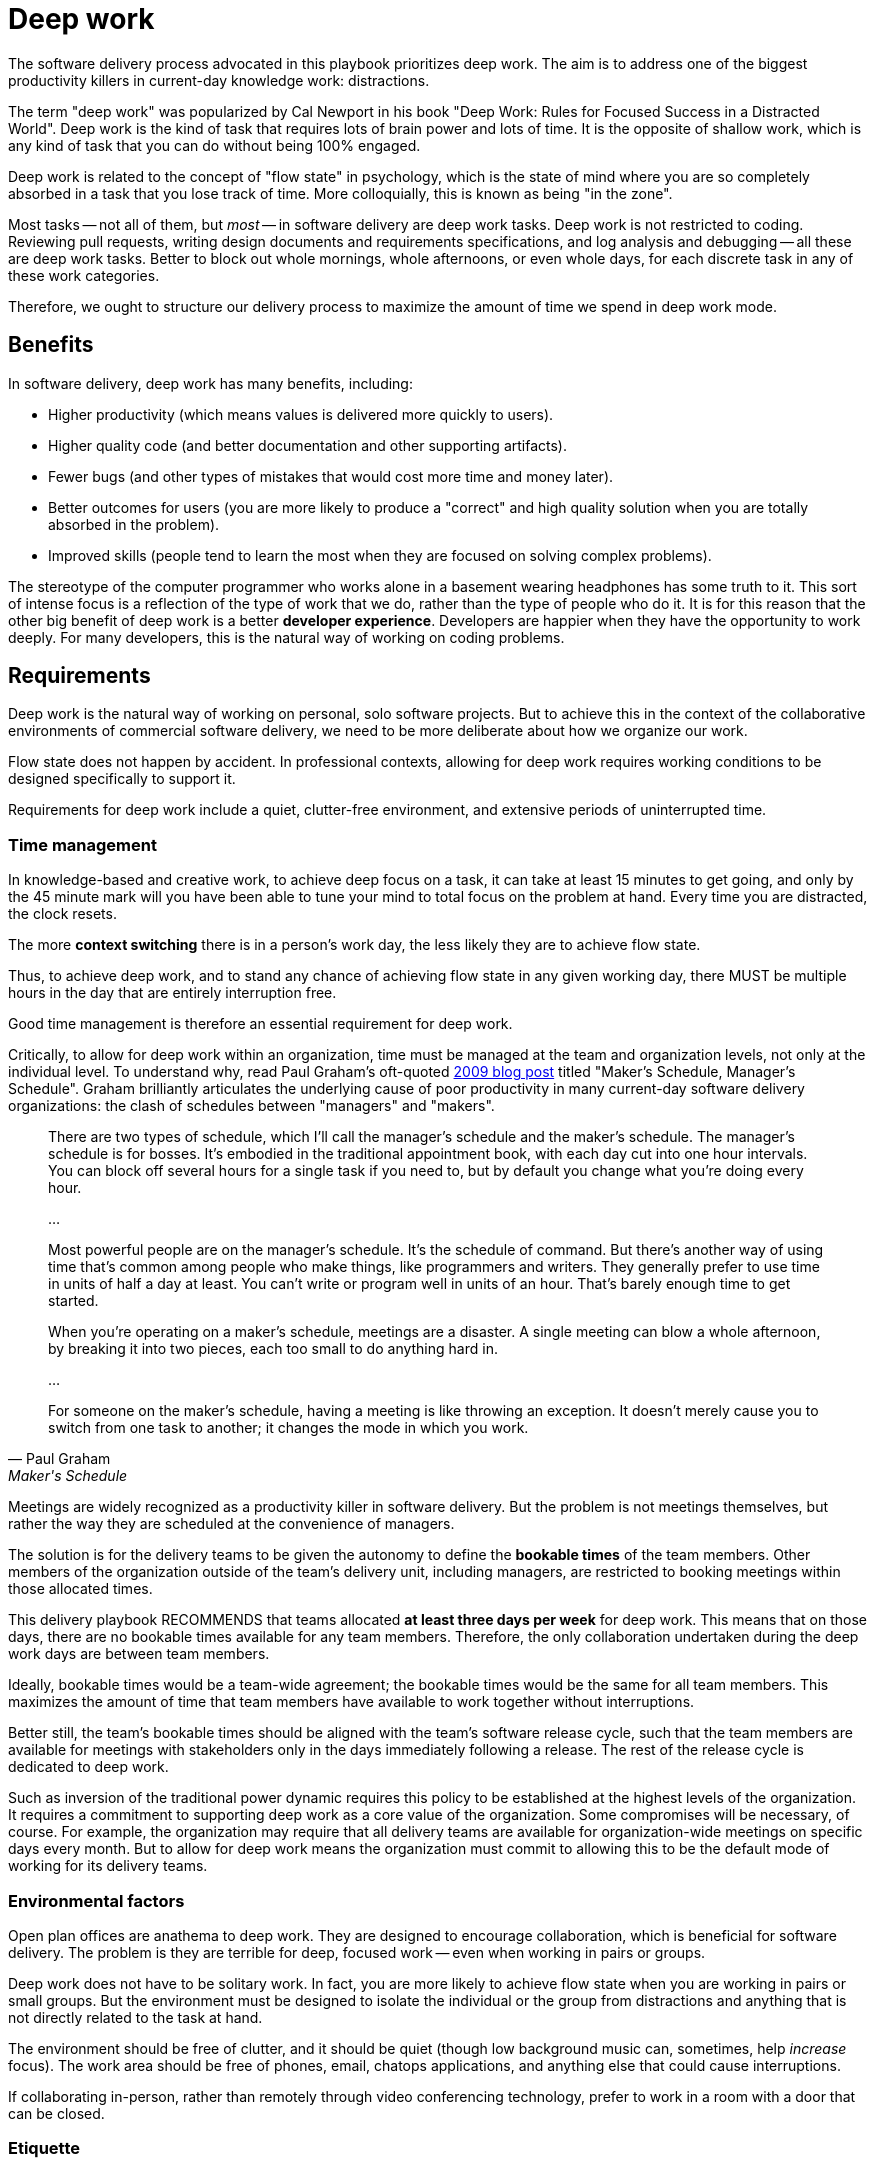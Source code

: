 = Deep work

:link-graham: https://www.paulgraham.com/makersschedule.html

The software delivery process advocated in this playbook prioritizes deep work.
The aim is to address one of the biggest productivity killers in current-day
knowledge work: distractions.

The term "deep work" was popularized by Cal Newport in his book "Deep Work:
Rules for Focused Success in a Distracted World". Deep work is the kind of
task that requires lots of brain power and lots of time. It is the opposite of
shallow work, which is any kind of task that you can do without being 100%
engaged.

Deep work is related to the concept of "flow state" in psychology, which is the
state of mind where you are so completely absorbed in a task that you lose track
of time. More colloquially, this is known as being "in the zone".

Most tasks -- not all of them, but _most_ -- in software delivery are deep work
tasks. Deep work is not restricted to coding. Reviewing pull requests, writing
design documents and requirements specifications, and log analysis and debugging
-- all these are deep work tasks. Better to block out whole mornings, whole
afternoons, or even whole days, for each discrete task in any of these work
categories.

Therefore, we ought to structure our delivery process to maximize the
amount of time we spend in deep work mode.

== Benefits

In software delivery, deep work has many benefits, including:

* Higher productivity (which means values is delivered more quickly to users).
* Higher quality code (and better documentation and other supporting artifacts).
* Fewer bugs (and other types of mistakes that would cost more time and money
  later).
* Better outcomes for users (you are more likely to produce a "correct" and high
  quality solution when you are totally absorbed in the problem).
* Improved skills (people tend to learn the most when they are focused on
  solving complex problems).

The stereotype of the computer programmer who works alone in a basement wearing
headphones has some truth to it. This sort of intense focus is a reflection of
the type of work that we do, rather than the type of people who do it.
It is for this reason that the other big benefit of deep work is a better
*developer experience*. Developers are happier when they have the opportunity
to work deeply. For many developers, this is the natural way of working on
coding problems.

== Requirements

Deep work is the natural way of working on personal, solo software projects.
But to achieve this in the context of the collaborative environments of
commercial software delivery, we need to be more deliberate about how we
organize our work.

Flow state does not happen by accident. In professional contexts, allowing
for deep work requires working conditions to be designed specifically to support
it.

Requirements for deep work include a quiet, clutter-free environment, and
extensive periods of uninterrupted time.

=== Time management

In knowledge-based and creative work, to achieve deep focus on a task, it can
take at least 15 minutes to get going, and only by the 45 minute mark will you
have been able to tune your mind to total focus on the problem at hand. Every
time you are distracted, the clock resets.

The more *context switching* there is in a person's work day, the less
likely they are to achieve flow state.

Thus, to achieve deep work, and to stand any chance of achieving flow state
in any given working day, there MUST be multiple hours in the day that are
entirely interruption free.

Good time management is therefore an essential requirement for deep work.

Critically, to allow for deep work within an organization, time must be managed
at the team and organization levels, not only at the individual level. To
understand why, read Paul Graham's oft-quoted {link-graham}[2009 blog post]
titled "Maker's Schedule, Manager's Schedule". Graham brilliantly articulates
the underlying cause of poor productivity in many current-day software delivery
organizations: the clash of schedules between "managers" and "makers".

[quote, Paul Graham, Maker's Schedule, Manager's Schedule]
____
There are two types of schedule, which I'll call the manager's schedule and the
maker's schedule. The manager's schedule is for bosses. It's embodied in the
traditional appointment book, with each day cut into one hour intervals. You can
block off several hours for a single task if you need to, but by default you
change what you're doing every hour.

...

Most powerful people are on the manager's schedule. It's the schedule of command.
But there's another way of using time that's common among people who make things,
like programmers and writers. They generally prefer to use time in units of half
a day at least. You can't write or program well in units of an hour.
That's barely enough time to get started.

When you're operating on a maker's schedule, meetings are a disaster. A single
meeting can blow a whole afternoon, by breaking it into two pieces, each too
small to do anything hard in.

...

For someone on the maker's schedule, having a meeting is like throwing an
exception. It doesn't merely cause you to switch from one task to another; it
changes the mode in which you work.
____

Meetings are widely recognized as a productivity killer in software delivery.
But the problem is not meetings themselves, but rather the way they are
scheduled at the convenience of managers.

The solution is for the delivery teams to be given the autonomy to define the
*bookable times* of the team members. Other members of the organization outside
of the team's delivery unit, including managers, are restricted to booking
meetings within those allocated times.

This delivery playbook RECOMMENDS that teams allocated *at least three days
per week* for deep work. This means that on those days, there are no bookable
times available for any team members. Therefore, the only collaboration
undertaken during the deep work days are between team members.

Ideally, bookable times would be a team-wide agreement; the bookable times would
be the same for all team members. This maximizes the amount of time that team
members have available to work together without interruptions.

Better still, the team's bookable times should be aligned with the team's
software release cycle, such that the team members are available for meetings
with stakeholders only in the days immediately following a release. The rest of
the release cycle is dedicated to deep work.

Such as  inversion of the traditional power dynamic requires this policy to be
established at the highest levels of the organization. It requires a commitment
to supporting deep work as a core value of the organization. Some compromises
will be necessary, of course. For example, the organization may require that all
delivery teams are available for organization-wide meetings on specific days
every month. But to allow for deep work means the organization must commit to
allowing this to be the default mode of working for its delivery teams.

=== Environmental factors

Open plan offices are anathema to deep work. They are designed to encourage
collaboration, which is beneficial for software delivery. The problem is they
are terrible for deep, focused work -- even when working in pairs or groups.

Deep work does not have to be solitary work. In fact, you are more likely to
achieve flow state when you are working in pairs or small groups. But the
environment must be designed to isolate the individual or the group from
distractions and anything that is not directly related to the task at hand.

The environment should be free of clutter, and it should be quiet (though low
background music can, sometimes, help _increase_ focus). The work area should be
free of phones, email, chatops applications, and anything else that could cause
interruptions.

If collaborating in-person, rather than remotely through video conferencing
technology, prefer to work in a room with a door that can be closed.

=== Etiquette

To achieve deep work, we need to manage both or time and our work environments
in a way that supports it. In addition, we also need to establish good etiquette
in how we communicate with each other.

Etiquette is a set of norms for polite behavior in a society. In the context of
an organization, we can define corporate etiquette as a set of codes for how
people within the organization are expected to interact with one another.
Etiquette can help to promote deep work by normalizing behaviors that support
it, and discouraging behaviors that cause distractions.

We've already touched on this. Booking time on the makers' schedules is the
first step that software delivery organizations can take toward creating a
culture of deep work.

In addition, this delivery playbook RECOMMENDS the following etiquette be
established in software delivery practices (or, indeed, in any organization
that wants to promote deep work). These norms could be established in a team
charter or an employee guidebook, for example.

* When scheduling meetings, invite the minimum number of people, communicate
  the agenda in advance, communicate the outcomes to be achieved, and cap the
  duration of meetings at 40 minutes. Longer meetings should be split into
  multiple sessions with 20 minutes break between them.

* ChatOps applications should not be treated as instant messaging systems.
  People should be encouraged to switch off notifications, or to "go offline"
  entirely, and to check messages no more than twice a day (at the start and end
  of the day). Managers should set an example by not replying to every message
  immediately.

=== Other requirements

Other factors that promote deep work include maintaining a healthy work-life
balance, getting a good night's sleep, having a healthy diet, taking regular
breaks, and moving and exercising a lot. Deep work is easier to achieve when
you are in good physical and mental health. These topics are outside the scope
of this playbook, but only to say that organization should support delivery
teams in maintaining good health.

Finally, many of the practices and artifacts in this playbook also help to
promote deep work. For example, [technical documentation] and
[requests for comments] support asynchronous communication between team
members, thereby reducing the volume of noise within a team's internal
communications.

''''

.Related links
****
* {link-graham}[Maker's Schedule, Manager's Schedule],
  Paul Graham (2009)
****
